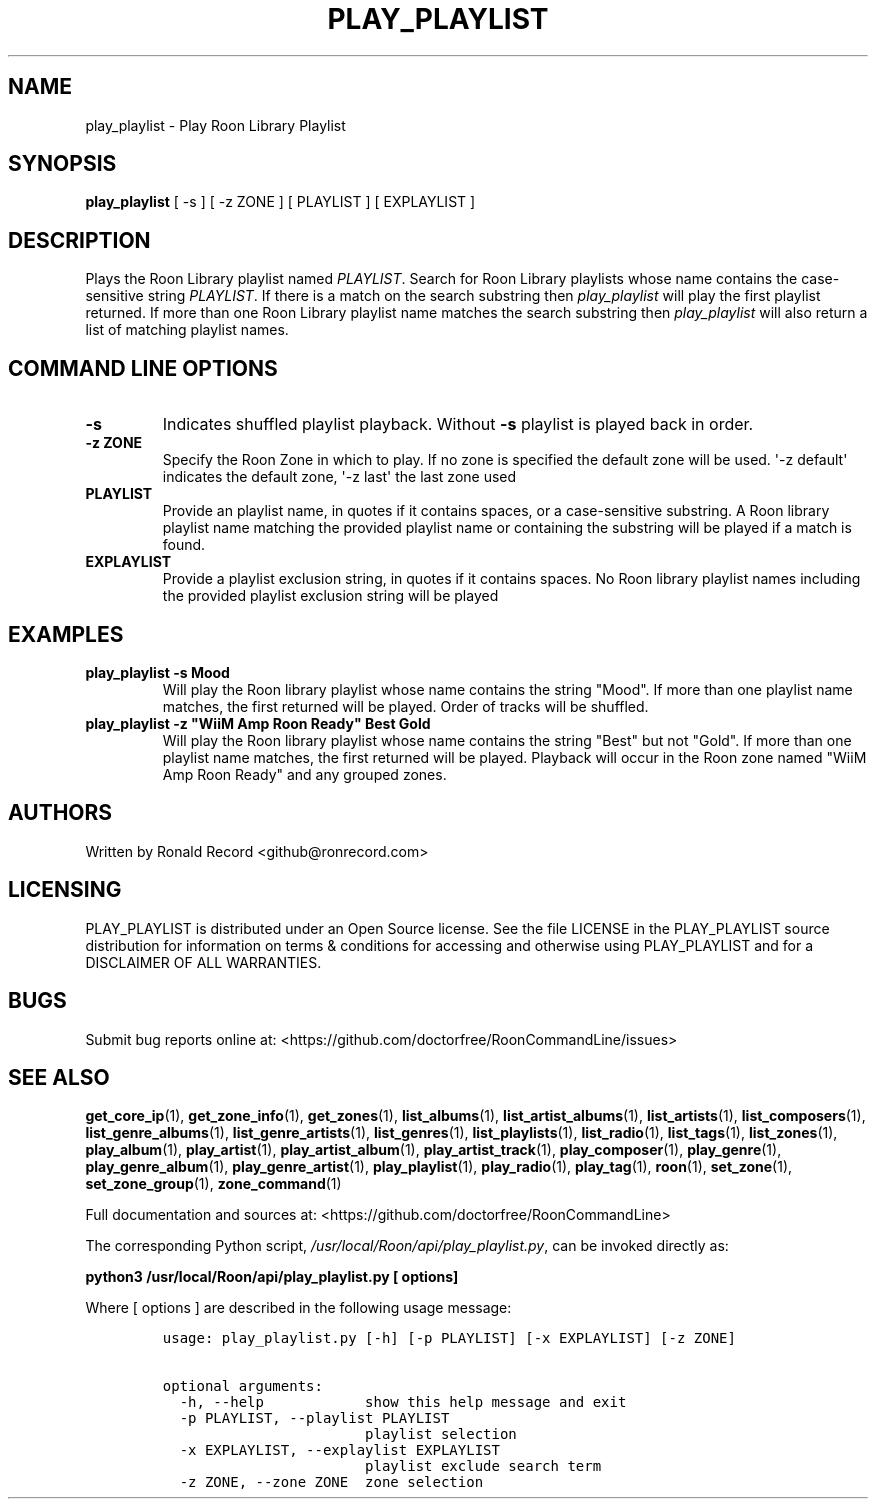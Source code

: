 .\" Automatically generated by Pandoc 2.19.2
.\"
.\" Define V font for inline verbatim, using C font in formats
.\" that render this, and otherwise B font.
.ie "\f[CB]x\f[]"x" \{\
. ftr V B
. ftr VI BI
. ftr VB B
. ftr VBI BI
.\}
.el \{\
. ftr V CR
. ftr VI CI
. ftr VB CB
. ftr VBI CBI
.\}
.TH "PLAY_PLAYLIST" "1" "December 05, 2021" "play_playlist 2.0.1" "User Manual"
.hy
.SH NAME
.PP
play_playlist - Play Roon Library Playlist
.SH SYNOPSIS
.PP
\f[B]play_playlist\f[R] [ -s ] [ -z ZONE ] [ PLAYLIST ] [ EXPLAYLIST ]
.SH DESCRIPTION
.PP
Plays the Roon Library playlist named \f[I]PLAYLIST\f[R].
Search for Roon Library playlists whose name contains the case-sensitive
string \f[I]PLAYLIST\f[R].
If there is a match on the search substring then \f[I]play_playlist\f[R]
will play the first playlist returned.
If more than one Roon Library playlist name matches the search substring
then \f[I]play_playlist\f[R] will also return a list of matching
playlist names.
.SH COMMAND LINE OPTIONS
.TP
\f[B]-s\f[R]
Indicates shuffled playlist playback.
Without \f[B]-s\f[R] playlist is played back in order.
.TP
\f[B]-z ZONE\f[R]
Specify the Roon Zone in which to play.
If no zone is specified the default zone will be used.
\[aq]-z default\[aq] indicates the default zone, \[aq]-z last\[aq] the
last zone used
.TP
\f[B]PLAYLIST\f[R]
Provide an playlist name, in quotes if it contains spaces, or a
case-sensitive substring.
A Roon library playlist name matching the provided playlist name or
containing the substring will be played if a match is found.
.TP
\f[B]EXPLAYLIST\f[R]
Provide a playlist exclusion string, in quotes if it contains spaces.
No Roon library playlist names including the provided playlist exclusion
string will be played
.SH EXAMPLES
.TP
\f[B]play_playlist -s Mood\f[R]
Will play the Roon library playlist whose name contains the string
\[dq]Mood\[dq].
If more than one playlist name matches, the first returned will be
played.
Order of tracks will be shuffled.
.TP
\f[B]play_playlist -z \[dq]WiiM Amp Roon Ready\[dq] Best Gold\f[R]
Will play the Roon library playlist whose name contains the string
\[dq]Best\[dq] but not \[dq]Gold\[dq].
If more than one playlist name matches, the first returned will be
played.
Playback will occur in the Roon zone named \[dq]WiiM Amp Roon Ready\[dq]
and any grouped zones.
.SH AUTHORS
.PP
Written by Ronald Record <github@ronrecord.com>
.SH LICENSING
.PP
PLAY_PLAYLIST is distributed under an Open Source license.
See the file LICENSE in the PLAY_PLAYLIST source distribution for
information on terms & conditions for accessing and otherwise using
PLAY_PLAYLIST and for a DISCLAIMER OF ALL WARRANTIES.
.SH BUGS
.PP
Submit bug reports online at:
<https://github.com/doctorfree/RoonCommandLine/issues>
.SH SEE ALSO
.PP
\f[B]get_core_ip\f[R](1), \f[B]get_zone_info\f[R](1),
\f[B]get_zones\f[R](1), \f[B]list_albums\f[R](1),
\f[B]list_artist_albums\f[R](1), \f[B]list_artists\f[R](1),
\f[B]list_composers\f[R](1), \f[B]list_genre_albums\f[R](1),
\f[B]list_genre_artists\f[R](1), \f[B]list_genres\f[R](1),
\f[B]list_playlists\f[R](1), \f[B]list_radio\f[R](1),
\f[B]list_tags\f[R](1), \f[B]list_zones\f[R](1),
\f[B]play_album\f[R](1), \f[B]play_artist\f[R](1),
\f[B]play_artist_album\f[R](1), \f[B]play_artist_track\f[R](1),
\f[B]play_composer\f[R](1), \f[B]play_genre\f[R](1),
\f[B]play_genre_album\f[R](1), \f[B]play_genre_artist\f[R](1),
\f[B]play_playlist\f[R](1), \f[B]play_radio\f[R](1),
\f[B]play_tag\f[R](1), \f[B]roon\f[R](1), \f[B]set_zone\f[R](1),
\f[B]set_zone_group\f[R](1), \f[B]zone_command\f[R](1)
.PP
Full documentation and sources at:
<https://github.com/doctorfree/RoonCommandLine>
.PP
The corresponding Python script,
\f[I]/usr/local/Roon/api/play_playlist.py\f[R], can be invoked directly
as:
.PP
\f[B]python3 /usr/local/Roon/api/play_playlist.py [ options]\f[R]
.PP
Where [ options ] are described in the following usage message:
.IP
.nf
\f[C]
usage: play_playlist.py [-h] [-p PLAYLIST] [-x EXPLAYLIST] [-z ZONE]

optional arguments:
  -h, --help            show this help message and exit
  -p PLAYLIST, --playlist PLAYLIST
                        playlist selection
  -x EXPLAYLIST, --explaylist EXPLAYLIST
                        playlist exclude search term
  -z ZONE, --zone ZONE  zone selection
\f[R]
.fi
